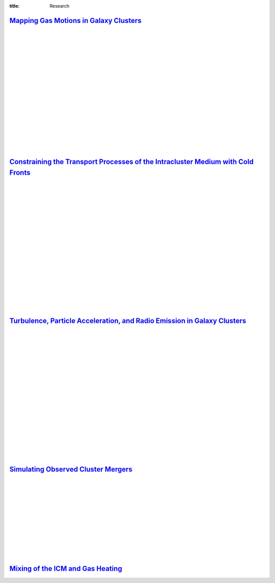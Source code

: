 :title: Research

`Mapping Gas Motions in Galaxy Clusters <research/gas_motions.html>`_
-------------------------------------------------------------------------------------------------

.. image:: /images/big_cross.png
   :target: research/gas_motions.html
   :width: 350px

.. image:: /images/astroh_cf.png
   :target: research/gas_motions.html
   :width: 450px

|
|
|
|
|
|
|
|
|
|
|
|
|
|
|
|
|

`Constraining the Transport Processes of the Intracluster Medium with Cold Fronts <research/cold_fronts.html>`_
---------------------------------------------------------------------------------------------------------------------

.. image:: /images/virgo_temp1.png
   :target: research/cold_fronts.html
   :width: 400px

.. image:: /images/virgo_counts1.png
   :target: research/cold_fronts.html
   :width: 400px

|
|
|
|
|
|
|
|
|
|
|
|
|
|
|
|
|
|

`Turbulence, Particle Acceleration, and Radio Emission in Galaxy Clusters <research/radio_emission.html>`_
------------------------------------------------------------------------------------------------------------

.. image:: /images/minihalo1.png
   :target: research/radio_emission.html
   :width: 390px

.. image:: /images/minihalo2.png
   :target: research/radio_emission.html
   :width: 400px

|
|
|
|
|
|
|
|
|
|
|
|
|
|
|
|
|
|

`Simulating Observed Cluster Mergers <research/observed_mergers.html>`_
-------------------------------------------------------------------------------

.. figure:: {filename}/images/dmring.png
   :target: research/observed_mergers.html
   :width: 800px
   :figwidth: 100 %

|
|
|
|
|
|
|
|
|
|
|

`Mixing of the ICM and Gas Heating <research/mixing.html>`_
-------------------------------------------------------------------------------

.. image:: {filename}/images/mixing1.png
   :target: research/mixing.html

.. image:: {filename}/images/mixing2.png
   :target: research/mixing.html
   :width: 400px
